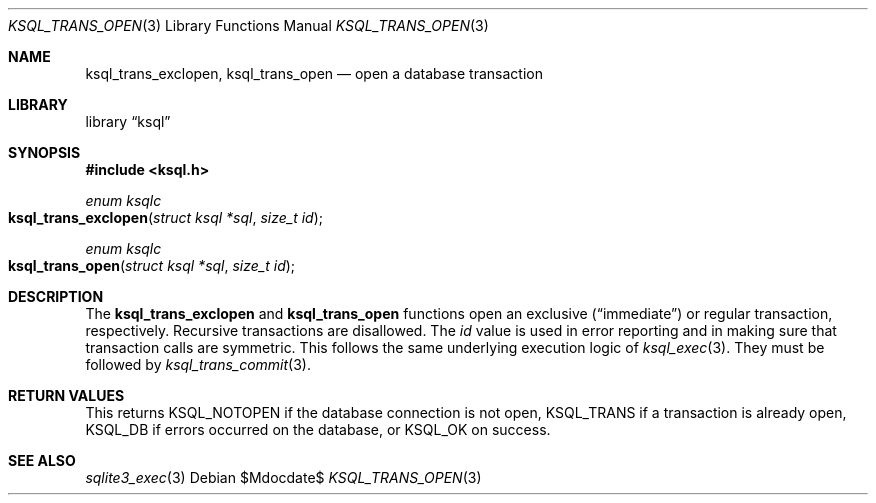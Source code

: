 .\"	$Id$
.\"
.\" Copyright (c) 2016 Kristaps Dzonsons <kristaps@bsd.lv>
.\"
.\" Permission to use, copy, modify, and distribute this software for any
.\" purpose with or without fee is hereby granted, provided that the above
.\" copyright notice and this permission notice appear in all copies.
.\"
.\" THE SOFTWARE IS PROVIDED "AS IS" AND THE AUTHOR DISCLAIMS ALL WARRANTIES
.\" WITH REGARD TO THIS SOFTWARE INCLUDING ALL IMPLIED WARRANTIES OF
.\" MERCHANTABILITY AND FITNESS. IN NO EVENT SHALL THE AUTHOR BE LIABLE FOR
.\" ANY SPECIAL, DIRECT, INDIRECT, OR CONSEQUENTIAL DAMAGES OR ANY DAMAGES
.\" WHATSOEVER RESULTING FROM LOSS OF USE, DATA OR PROFITS, WHETHER IN AN
.\" ACTION OF CONTRACT, NEGLIGENCE OR OTHER TORTIOUS ACTION, ARISING OUT OF
.\" OR IN CONNECTION WITH THE USE OR PERFORMANCE OF THIS SOFTWARE.
.\"
.Dd $Mdocdate$
.Dt KSQL_TRANS_OPEN 3
.Os
.Sh NAME
.Nm ksql_trans_exclopen ,
.Nm ksql_trans_open
.Nd open a database transaction
.Sh LIBRARY
.Lb ksql
.Sh SYNOPSIS
.In ksql.h
.Ft enum ksqlc
.Fo ksql_trans_exclopen
.Fa "struct ksql *sql"
.Fa "size_t id"
.Fc
.Ft enum ksqlc
.Fo ksql_trans_open
.Fa "struct ksql *sql"
.Fa "size_t id"
.Fc
.Sh DESCRIPTION
The
.Nm ksql_trans_exclopen
and
.Nm ksql_trans_open
functions open an exclusive
.Pq Dq immediate
or regular transaction, respectively.
Recursive transactions are disallowed.
The
.Fa id
value is used in error reporting and in making sure that transaction
calls are symmetric.
This follows the same underlying execution logic of
.Xr ksql_exec 3 .
They must be followed by
.Xr ksql_trans_commit 3 .
.\" .Sh CONTEXT
.\" For section 9 functions only.
.\" .Sh IMPLEMENTATION NOTES
.\" Not used in OpenBSD.
.Sh RETURN VALUES
This returns
.Dv KSQL_NOTOPEN
if the database connection is not open,
.Dv KSQL_TRANS
if a transaction is already open,
.Dv KSQL_DB
if errors occurred on the database, or
.Dv KSQL_OK
on success.
.\" For sections 2, 3, and 9 function return values only.
.\" .Sh ENVIRONMENT
.\" For sections 1, 6, 7, and 8 only.
.\" .Sh FILES
.\" .Sh EXIT STATUS
.\" For sections 1, 6, and 8 only.
.\" .Sh EXAMPLES
.\" .Sh DIAGNOSTICS
.\" For sections 1, 4, 6, 7, 8, and 9 printf/stderr messages only.
.\" .Sh ERRORS
.\" For sections 2, 3, 4, and 9 errno settings only.
.Sh SEE ALSO
.Xr sqlite3_exec 3
.\" .Xr foobar 1
.\" .Sh STANDARDS
.\" .Sh HISTORY
.\" .Sh AUTHORS
.\" .Sh CAVEATS
.\" .Sh BUGS
.\" .Sh SECURITY CONSIDERATIONS
.\" Not used in OpenBSD.

